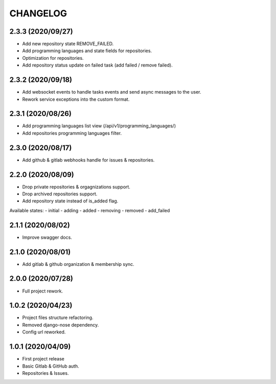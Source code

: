 =========
CHANGELOG
=========

2.3.3 (2020/09/27)
------------------
* Add new repository state REMOVE_FAILED.
* Add programming languages and state fields for repositories.
* Optimization for repositories.
* Add repository status update on failed task (add failed / remove failed).

2.3.2 (2020/09/18)
------------------
* Add websocket events to handle tasks events and send async messages to the user.
* Rework service exceptions into the custom format.

2.3.1 (2020/08/26)
------------------
* Add programming languages list view (/api/v1/programming_languages/)
* Add repositories programming languages filter.

2.3.0 (2020/08/17)
------------------
* Add github & gitlab webhooks handle for issues & repositories.

2.2.0 (2020/08/09)
------------------
* Drop private repositories & orgagnizations support.
* Drop archived repositories support.
* Add repository state instead of is_added flag.

Available states:
- initial
- adding
- added
- removing
- removed
- add_failed

2.1.1 (2020/08/02)
------------------
* Improve swagger docs.

2.1.0 (2020/08/01)
------------------
* Add gitlab & github organization & membership sync.

2.0.0 (2020/07/28)
------------------
* Full project rework.

1.0.2 (2020/04/23)
------------------
* Project files structure refactoring.
* Removed django-nose dependency.
* Config url reworked.

1.0.1 (2020/04/09)
------------------
* First project release
* Basic Gitlab & GitHub auth.
* Repositories & Issues.
